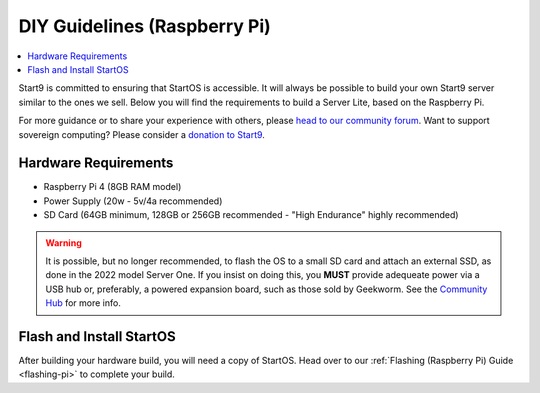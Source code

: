 .. _diy-pi:

=============================
DIY Guidelines (Raspberry Pi)
=============================

.. contents::
    :depth: 2 
    :local:

Start9 is committed to ensuring that StartOS is accessible.  It will always be possible to build your own Start9 server similar to the ones we sell.  Below you will find the requirements to build a Server Lite, based on the Raspberry Pi.

For more guidance or to share your experience with others, please `head to our community forum <https://community.start9.com/>`_.  Want to support sovereign computing?  Please consider a `donation to Start9 <https://btcpay.start9.com/apps/2Et1JUmJnDwzKncfVBXvspeXiFsa/crowdfund>`_.

Hardware Requirements
---------------------
- Raspberry Pi 4 (8GB RAM model)

- Power Supply (20w - 5v/4a recommended)

- SD Card (64GB minimum, 128GB or 256GB recommended - "High Endurance" highly recommended)

.. warning:: It is possible, but no longer recommended, to flash the OS to a small SD card and attach an external SSD, as done in the 2022 model Server One.  If you insist on doing this, you **MUST** provide adequeate power via a USB hub or, preferably, a powered expansion board, such as those sold by Geekworm.  See the `Community Hub <https://community.start9.com/c/hacking/>`_ for more info.

Flash and Install StartOS
-------------------------
After building your hardware build, you will need a copy of StartOS.  Head over to our :ref:`Flashing (Raspberry Pi) Guide <flashing-pi>` to complete your build.
